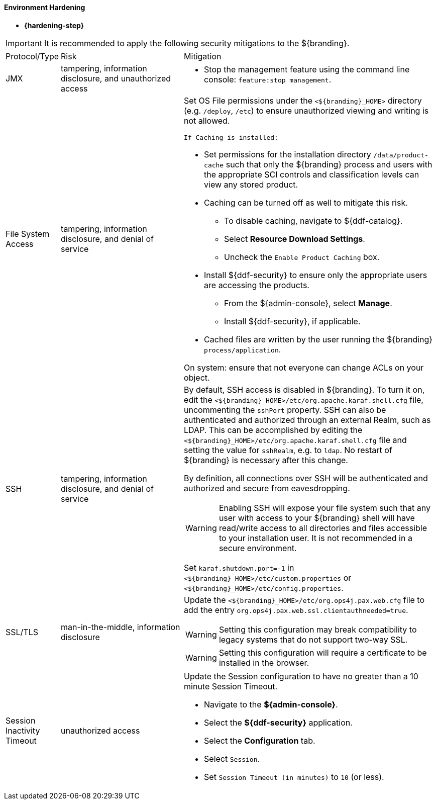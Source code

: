 
==== Environment Hardening

* *{hardening-step}*

[IMPORTANT]
====
It is recommended to apply the following security mitigations to the ${branding}.
====


[cols="1,3,6",options="header]
|===

|Protocol/Type
|Risk
|Mitigation

|JMX
|tampering, information disclosure, and unauthorized access
a|* Stop the management feature using the command line console: `feature:stop management`. +

|File System Access
|tampering, information disclosure, and denial of service
a|Set OS File permissions under the `<${branding}_HOME>` directory (e.g. `/deploy`, `/etc`) to ensure unauthorized viewing and writing is not allowed.

 If Caching is installed:

* Set permissions for the installation directory `/data/product-cache` such that only the ${branding} process and users with the appropriate SCI controls and classification levels can view any stored product. +
* Caching can be turned off as well to mitigate this risk. +
** To disable caching, navigate to ${ddf-catalog}. +
** Select *Resource Download Settings*. +
** Uncheck the `Enable Product Caching` box. +
* Install ${ddf-security} to ensure only the appropriate users are accessing the products. +
** From the ${admin-console}, select *Manage*. +
** Install ${ddf-security}, if applicable. +
* Cached files are written by the user running the ${branding} `process/application`. +

On system: ensure that not everyone can change ACLs on your object.

|SSH
|tampering, information disclosure, and denial of service
a|By default, SSH access is disabled in ${branding}. To turn it on, edit the `<${branding}_HOME>/etc/org.apache.karaf.shell.cfg`
file, uncommenting the `sshPort` property. SSH can also be authenticated and authorized through an external Realm,
such as LDAP. This can be accomplished by editing the `<${branding}_HOME>/etc/org.apache.karaf.shell.cfg` file and setting the
value for `sshRealm`, e.g. to `ldap`. No restart of ${branding} is necessary after this change.

By definition, all connections over SSH will be authenticated and authorized and secure from eavesdropping.

[WARNING]
====
Enabling SSH will expose your file system such that any user with access to your ${branding} shell will
have read/write access to all directories and files accessible to your installation user. It is not
recommended in a secure environment.
====

Set `karaf.shutdown.port=-1` in `<${branding}_HOME>/etc/custom.properties` or `<${branding}_HOME>/etc/config.properties`.

|SSL/TLS
|man-in-the-middle, information disclosure
a|Update the `<${branding}_HOME>/etc/org.ops4j.pax.web.cfg` file to add the entry `org.ops4j.pax.web.ssl.clientauthneeded=true`.

[WARNING]
====
Setting this configuration may break compatibility to legacy systems that do not support two-way SSL.
====

[WARNING]
====
Setting this configuration will require a certificate to be installed in the browser.
====

|Session Inactivity Timeout
|unauthorized access
a|Update the Session configuration to have no greater than a 10 minute Session Timeout. +

 * Navigate to the *${admin-console}*. +
 * Select the *${ddf-security}* application. +
 * Select the *Configuration* tab. +
 * Select `Session`. +
 * Set `Session Timeout (in minutes)` to `10` (or less). +
|===
